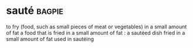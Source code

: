 * sauté :bagpie:
to fry (food, such as small pieces of meat or vegetables) in a small amount of fat
a food that is fried in a small amount of fat : a sautéed dish
fried in a small amount of fat
used in sautéing
